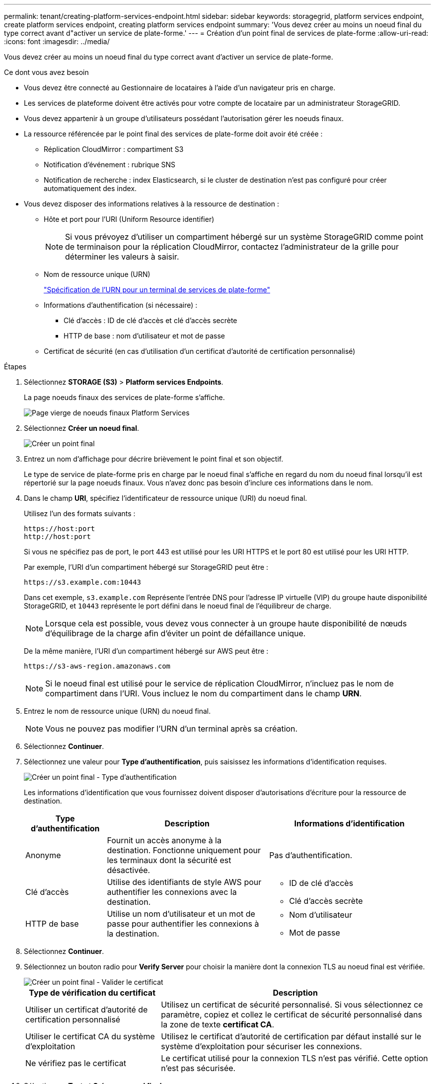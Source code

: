 ---
permalink: tenant/creating-platform-services-endpoint.html 
sidebar: sidebar 
keywords: storagegrid, platform services endpoint, create platform services endpoint, creating platform services endpoint 
summary: 'Vous devez créer au moins un noeud final du type correct avant d"activer un service de plate-forme.' 
---
= Création d'un point final de services de plate-forme
:allow-uri-read: 
:icons: font
:imagesdir: ../media/


[role="lead"]
Vous devez créer au moins un noeud final du type correct avant d'activer un service de plate-forme.

.Ce dont vous avez besoin
* Vous devez être connecté au Gestionnaire de locataires à l'aide d'un navigateur pris en charge.
* Les services de plateforme doivent être activés pour votre compte de locataire par un administrateur StorageGRID.
* Vous devez appartenir à un groupe d'utilisateurs possédant l'autorisation gérer les noeuds finaux.
* La ressource référencée par le point final des services de plate-forme doit avoir été créée :
+
** Réplication CloudMirror : compartiment S3
** Notification d'événement : rubrique SNS
** Notification de recherche : index Elasticsearch, si le cluster de destination n'est pas configuré pour créer automatiquement des index.


* Vous devez disposer des informations relatives à la ressource de destination :
+
** Hôte et port pour l'URI (Uniform Resource identifier)
+

NOTE: Si vous prévoyez d'utiliser un compartiment hébergé sur un système StorageGRID comme point de terminaison pour la réplication CloudMirror, contactez l'administrateur de la grille pour déterminer les valeurs à saisir.

** Nom de ressource unique (URN)
+
link:specifying-urn-for-platform-services-endpoint.html["Spécification de l'URN pour un terminal de services de plate-forme"]

** Informations d'authentification (si nécessaire) :
+
*** Clé d'accès : ID de clé d'accès et clé d'accès secrète
*** HTTP de base : nom d'utilisateur et mot de passe


** Certificat de sécurité (en cas d'utilisation d'un certificat d'autorité de certification personnalisé)




.Étapes
. Sélectionnez *STORAGE (S3)* > *Platform services Endpoints*.
+
La page noeuds finaux des services de plate-forme s'affiche.

+
image::../media/endpoints_page_blank.png[Page vierge de noeuds finaux Platform Services]

. Sélectionnez *Créer un noeud final*.
+
image::../media/endpoint_create.png[Créer un point final]

. Entrez un nom d'affichage pour décrire brièvement le point final et son objectif.
+
Le type de service de plate-forme pris en charge par le noeud final s'affiche en regard du nom du noeud final lorsqu'il est répertorié sur la page noeuds finaux. Vous n'avez donc pas besoin d'inclure ces informations dans le nom.

. Dans le champ *URI*, spécifiez l'identificateur de ressource unique (URI) du noeud final.
+
Utilisez l'un des formats suivants :

+
[listing]
----
https://host:port
http://host:port
----
+
Si vous ne spécifiez pas de port, le port 443 est utilisé pour les URI HTTPS et le port 80 est utilisé pour les URI HTTP.

+
Par exemple, l'URI d'un compartiment hébergé sur StorageGRID peut être :

+
[listing]
----
https://s3.example.com:10443
----
+
Dans cet exemple, `s3.example.com` Représente l'entrée DNS pour l'adresse IP virtuelle (VIP) du groupe haute disponibilité StorageGRID, et `10443` représente le port défini dans le noeud final de l'équilibreur de charge.

+

NOTE: Lorsque cela est possible, vous devez vous connecter à un groupe haute disponibilité de nœuds d'équilibrage de la charge afin d'éviter un point de défaillance unique.

+
De la même manière, l'URI d'un compartiment hébergé sur AWS peut être :

+
[listing]
----
https://s3-aws-region.amazonaws.com
----
+

NOTE: Si le noeud final est utilisé pour le service de réplication CloudMirror, n'incluez pas le nom de compartiment dans l'URI. Vous incluez le nom du compartiment dans le champ *URN*.

. Entrez le nom de ressource unique (URN) du noeud final.
+

NOTE: Vous ne pouvez pas modifier l'URN d'un terminal après sa création.

. Sélectionnez *Continuer*.
. Sélectionnez une valeur pour *Type d'authentification*, puis saisissez les informations d'identification requises.
+
image::../media/endpoint_create_authentication_type.png[Créer un point final - Type d'authentification]

+
Les informations d'identification que vous fournissez doivent disposer d'autorisations d'écriture pour la ressource de destination.

+
[cols="1a,2a,2a"]
|===
| Type d'authentification | Description | Informations d'identification 


 a| 
Anonyme
 a| 
Fournit un accès anonyme à la destination. Fonctionne uniquement pour les terminaux dont la sécurité est désactivée.
 a| 
Pas d'authentification.



 a| 
Clé d'accès
 a| 
Utilise des identifiants de style AWS pour authentifier les connexions avec la destination.
 a| 
** ID de clé d'accès
** Clé d'accès secrète




 a| 
HTTP de base
 a| 
Utilise un nom d'utilisateur et un mot de passe pour authentifier les connexions à la destination.
 a| 
** Nom d'utilisateur
** Mot de passe


|===
. Sélectionnez *Continuer*.
. Sélectionnez un bouton radio pour *Verify Server* pour choisir la manière dont la connexion TLS au noeud final est vérifiée.
+
image::../media/endpoint_create_verify_server.png[Créer un point final - Valider le certificat]

+
[cols="1a,2a"]
|===
| Type de vérification du certificat | Description 


 a| 
Utiliser un certificat d'autorité de certification personnalisé
 a| 
Utilisez un certificat de sécurité personnalisé. Si vous sélectionnez ce paramètre, copiez et collez le certificat de sécurité personnalisé dans la zone de texte *certificat CA*.



 a| 
Utiliser le certificat CA du système d'exploitation
 a| 
Utilisez le certificat d'autorité de certification par défaut installé sur le système d'exploitation pour sécuriser les connexions.



 a| 
Ne vérifiez pas le certificat
 a| 
Le certificat utilisé pour la connexion TLS n'est pas vérifié. Cette option n'est pas sécurisée.

|===
. Sélectionnez *Test et Créer un noeud final*.
+
** Un message de réussite s'affiche si le noeud final peut être atteint à l'aide des informations d'identification spécifiées. La connexion au noeud final est validée à partir d'un nœud sur chaque site.
** Un message d'erreur s'affiche si la validation du noeud final échoue. Si vous devez modifier le noeud final pour corriger l'erreur, sélectionnez *Retour aux détails du noeud final* et mettez à jour les informations. Sélectionnez ensuite *Test et Créer un noeud final*.
+

NOTE: La création de point final échoue si les services de plate-forme ne sont pas activés pour votre compte de locataire. Veuillez contacter votre administrateur StorageGRID.





Après avoir configuré un noeud final, vous pouvez utiliser son URN pour configurer un service de plate-forme.

.Informations associées
link:specifying-urn-for-platform-services-endpoint.html["Spécification de l'URN pour un terminal de services de plate-forme"]

link:configuring-cloudmirror-replication.html["Configuration de la réplication CloudMirror"]

link:configuring-event-notifications.html["Configuration des notifications d'événements"]

link:configuring-search-integration-service.html["Configuration du service d'intégration de la recherche"]
